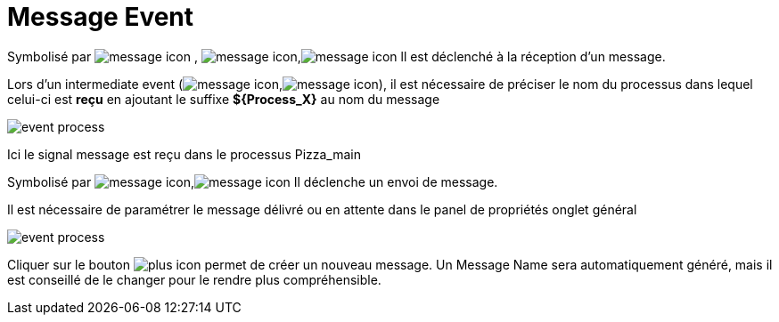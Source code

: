 =  Message Event
:toc-title:
:page-pagination:

Symbolisé par image:message-icon-1.png[message icon] , image:message-icon-2.png[message icon],image:message-icon-3.png[message icon] ll est déclenché à la réception d’un message.

Lors d’un intermediate event (image:message-icon-3.png[message icon],image:message-icon-4.png[message icon]), il est nécessaire de préciser le nom du processus dans lequel celui-ci est **reçu** en ajoutant le suffixe **$+{Process_X}+** au nom du message

image::message_event_doc.png[event process,align="left"]

Ici le signal message est reçu dans le processus Pizza_main

Symbolisé par image:message-icon-3.png[message icon],image:message-icon-5.png[message icon] Il déclenche un envoi de message.

Il est nécessaire de paramétrer le message délivré ou en attente dans le panel de propriétés onglet général

image::message_id.png[event process,align="left"]

Cliquer sur le bouton image:signal-icon-plus.png[plus icon] permet de créer un nouveau message. Un Message Name sera automatiquement généré, mais il est conseillé de le changer pour le rendre plus compréhensible.
